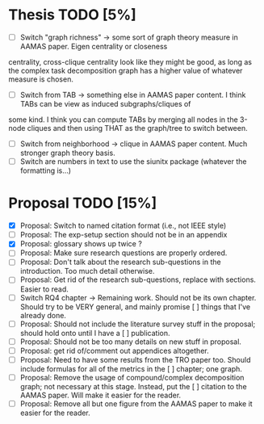* Thesis TODO [5%]
- [ ] Switch "graph richness" -> some sort of graph theory measure in AAMAS paper. Eigen centrality or closeness
centrality, cross-clique centrality look like they might be good, as long as the complex task decomposition graph has a higher value of whatever
measure is chosen.
- [ ] Switch from TAB -> something else in AAMAS paper content. I think TABs can be view as induced subgraphs/cliques of
some kind. I think you can compute TABs by merging all nodes in the 3-node cliques and then using THAT as the
graph/tree to switch between.
- [ ] Switch from neighborhood -> clique in AAMAS paper content. Much stronger graph theory basis.
- [ ] Switch are numbers in text to use the siunitx package (whatever the formatting is...)

* Proposal TODO [15%]
- [X] Proposal: Switch to named citation format (i.e., not IEEE style)
- [ ] Proposal: The exp-setup section should not be in an appendix
- [X] Proposal: glossary shows up twice ?
- [ ] Proposal: Make sure research questions are properly ordered.
- [ ] Proposal: Don't talk about the research sub-questions in the introduction. Too much detail otherwise.
- [ ] Proposal: Get rid of the research sub-questions, replace with sections. Easier to read.
- [ ] Switch RQ4 chapter -> Remaining work. Should not be its own chapter. Should try to be VERY general, and mainly promise
  [ ] things that I've already done.
- [ ] Proposal: Should not include the literature survey stuff in the proposal; should hold onto until I have a
  [ ] publication.
- [ ] Proposal: Should not be too many details on new stuff in proposal.
- [ ] Proposal: get rid of/comment out appendices altogether.
- [ ] Proposal: Need to have some results from the TRO paper too. Should include formulas for all of the metrics in the
  [ ] chapter; one graph.
- [ ] Proposal: Remove the usage of compound/complex decomposition graph; not necessary at this stage. Instead, put the
  [ ] citation to the AAMAS paper. Will make it easier for the reader.
- [ ] Proposal: Remove all but one figure from the AAMAS paper to make it easier for the reader.

